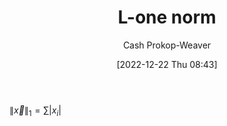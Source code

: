 :PROPERTIES:
:ID:       1328dcd2-14a0-4f79-bf54-80ac0bf2e162
:ROAM_REFS: [cite:@TaxicabGeometry2022]
:ROAM_ALIASES: "Manhattan norm" "Taxicab norm"
:LAST_MODIFIED: [2023-09-25 Mon 06:25]
:END:
#+title: L-one norm
#+hugo_custom_front_matter: :slug "1328dcd2-14a0-4f79-bf54-80ac0bf2e162"
#+author: Cash Prokop-Weaver
#+date: [2022-12-22 Thu 08:43]
#+filetags: :concept:

$\|\vec{x}\|_1 = \sum |x_i|$

* Flashcards :noexport:
** Equivalence :fc:
:PROPERTIES:
:ID:       7609cb95-8596-4c30-87ed-2f5c9d29ee7e
:ANKI_NOTE_ID: 1656854714802
:FC_CREATED: 2022-07-03T13:25:14Z
:FC_TYPE:  cloze
:FC_CLOZE_MAX: 2
:FC_CLOZE_TYPE: deletion
:END:
:REVIEW_DATA:
| position | ease | box | interval | due                  |
|----------+------+-----+----------+----------------------|
|        0 | 2.80 |   8 |   681.08 | 2025-08-06T15:25:24Z |
|        1 | 2.50 |   8 |   490.68 | 2025-01-07T10:14:38Z |
:END:

{{$\|\vec{x}\|_1$}{norm}@0} \(=\) {{$\sum |x_i|$}@1} :fc:

*** Source
[cite:@NormMathematics2022]

** AKA :fc:
:PROPERTIES:
:ID:       a2781d47-6097-45ea-9afd-3e9ec51de66b
:ANKI_NOTE_ID: 1640628540776
:FC_CREATED: 2021-12-27T18:09:00Z
:FC_TYPE:  cloze
:FC_CLOZE_MAX: 5
:FC_CLOZE_TYPE: deletion
:END:
:REVIEW_DATA:
| position | ease | box | interval | due                  |
|----------+------+-----+----------+----------------------|
|        0 | 2.80 |   8 |   375.28 | 2024-02-21T07:06:20Z |
|        1 | 2.80 |   8 |   373.13 | 2024-02-23T19:15:11Z |
|        2 | 2.65 |   8 |   385.89 | 2024-03-30T00:23:06Z |
|        3 | 2.65 |   9 |   488.97 | 2024-09-06T17:01:35Z |
:END:

- {{p-norm for $p = 1$}@0}
- {{$L^1$ norm}@3}
- {{Taxicab norm}@1}
- {{Manhattan norm}@2}

*** Source
[cite:@NormMathematics2022]
[cite:@TaxicabGeometry2022]
#+print_bibliography: